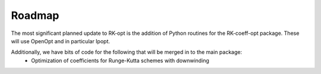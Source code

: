 .. _future:

===============
Roadmap
===============
The most significant planned update to RK-opt is the addition of Python
routines for the RK-coeff-opt package.  These will use OpenOpt and in
particular Ipopt.

Additionally, we have bits of code for the following that will be merged in to the main package:
    * Optimization of coefficients for Runge-Kutta schemes with downwinding
